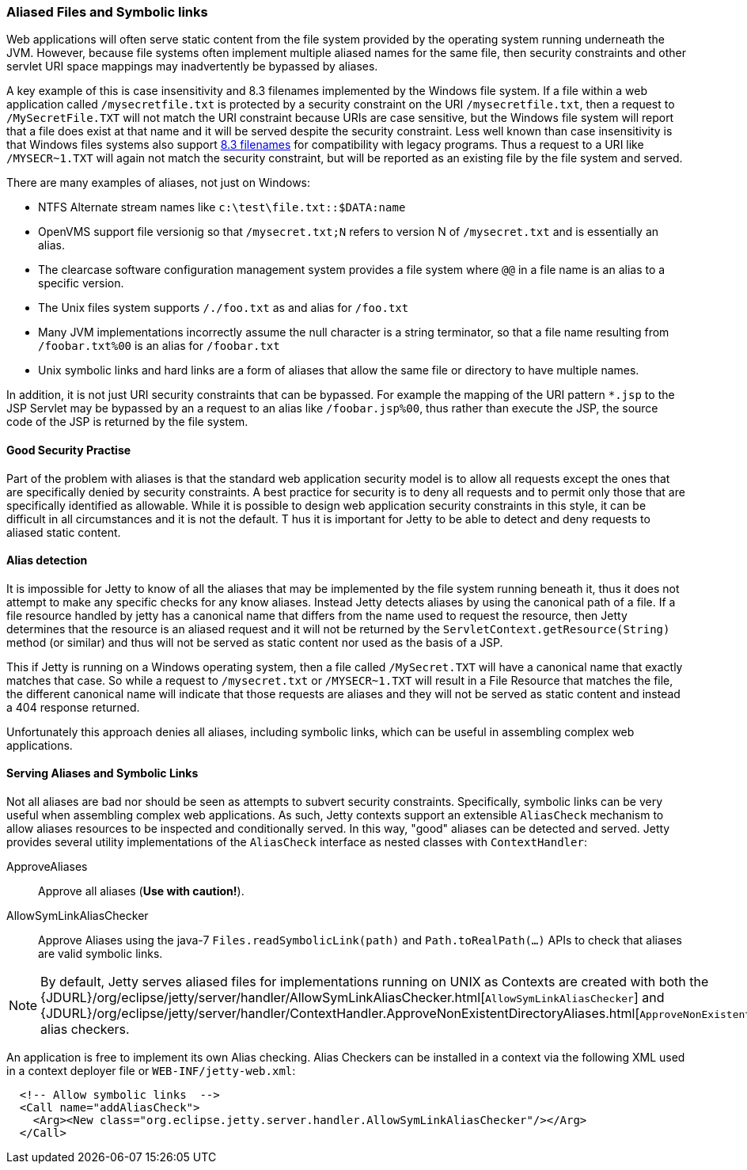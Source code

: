 //
//  ========================================================================
//  Copyright (c) 1995-2021 Mort Bay Consulting Pty Ltd and others.
//  ========================================================================
//  All rights reserved. This program and the accompanying materials
//  are made available under the terms of the Eclipse Public License v1.0
//  and Apache License v2.0 which accompanies this distribution.
//
//      The Eclipse Public License is available at
//      http://www.eclipse.org/legal/epl-v10.html
//
//      The Apache License v2.0 is available at
//      http://www.opensource.org/licenses/apache2.0.php
//
//  You may elect to redistribute this code under either of these licenses.
//  ========================================================================
//

[[serving-aliased-files]]
=== Aliased Files and Symbolic links

Web applications will often serve static content from the file system provided by the operating system running underneath the JVM.
However, because file systems often implement multiple aliased names for the same file, then security constraints and other servlet URI space mappings may inadvertently be bypassed by aliases.

A key example of this is case insensitivity and 8.3 filenames implemented by the Windows file system.
If a file within a web application called `/mysecretfile.txt` is protected by a security constraint on the URI `/mysecretfile.txt`, then a request to `/MySecretFile.TXT` will not match the URI constraint because URIs are case sensitive, but the Windows file system will report that a file does exist at that name and it will be served despite the security constraint.
Less well known than case insensitivity is that Windows files systems also support http://en.wikipedia.org/wiki/8.3_filename[8.3 filenames] for compatibility with legacy programs.
Thus a request to a URI like `/MYSECR~1.TXT` will again not match the security constraint, but will be reported as an existing file by the file system and served.

There are many examples of aliases, not just on Windows:

* NTFS Alternate stream names like `c:\test\file.txt::$DATA:name`
* OpenVMS support file versionig so that `/mysecret.txt;N` refers to version N of `/mysecret.txt` and is essentially an alias.
* The clearcase software configuration management system provides a file system where `@@` in a file name is an alias to a specific version.
* The Unix files system supports `/./foo.txt` as and alias for `/foo.txt`
* Many JVM implementations incorrectly assume the null character is a string terminator, so that a file name resulting from `/foobar.txt%00` is an alias for `/foobar.txt`
* Unix symbolic links and hard links are a form of aliases that allow the same file or directory to have multiple names.

In addition, it is not just URI security constraints that can be bypassed. For example the mapping of the URI pattern `*.jsp` to the JSP
Servlet may be bypassed by an a request to an alias like `/foobar.jsp%00`, thus rather than execute the JSP, the source code of the JSP is returned by the file system.

==== Good Security Practise

Part of the problem with aliases is that the standard web application security model is to allow all requests except the ones that are specifically denied by security constraints.
A best practice for security is to deny all requests and to permit only those that are specifically identified as allowable.
While it is possible to design web application security constraints in this style, it can be difficult in all circumstances and it is not the default. T
hus it is important for Jetty to be able to detect and deny requests to aliased static content.

[[file-alias-detection]]
==== Alias detection

It is impossible for Jetty to know of all the aliases that may be implemented by the file system running beneath it, thus it does not attempt to make any specific checks for any know aliases.
Instead Jetty detects aliases by using the canonical path of a file.
If a file resource handled by jetty has a canonical name that differs from the name used to request the resource, then Jetty determines that the resource is an aliased request and it will not be returned by the `ServletContext.getResource(String)` method (or similar) and thus will not be served as static content nor used as the basis of a JSP.

This if Jetty is running on a Windows operating system, then a file called `/MySecret.TXT` will have a canonical name that exactly matches that case.
So while a request to `/mysecret.txt` or `/MYSECR~1.TXT` will result in a File Resource that matches the file, the different canonical name will indicate that those requests are aliases and they will not be served as static content and instead a 404 response returned.

Unfortunately this approach denies all aliases, including symbolic links, which can be useful in assembling complex web applications.

[[file-alias-serving]]
==== Serving Aliases and Symbolic Links

Not all aliases are bad nor should be seen as attempts to subvert security constraints.
Specifically, symbolic links can be very useful when assembling complex web applications.
As such, Jetty contexts support an extensible `AliasCheck` mechanism to allow aliases resources to be inspected and conditionally served.
In this way, "good" aliases can be detected and served.
Jetty provides several utility implementations of the `AliasCheck` interface as nested classes with `ContextHandler`:

ApproveAliases::
  Approve all aliases (*Use with caution!*).
AllowSymLinkAliasChecker::
  Approve Aliases using the java-7 `Files.readSymbolicLink(path)` and `Path.toRealPath(...)` APIs to check that aliases are valid symbolic links.

[NOTE]
====
By default, Jetty serves aliased files for implementations running on UNIX as Contexts are created with both the {JDURL}/org/eclipse/jetty/server/handler/AllowSymLinkAliasChecker.html[`AllowSymLinkAliasChecker`] and {JDURL}/org/eclipse/jetty/server/handler/ContextHandler.ApproveNonExistentDirectoryAliases.html[`ApproveNonExistentDirectoryAliases`] alias checkers.
====
An application is free to implement its own Alias checking.
Alias Checkers can be installed in a context via the following XML used in a context deployer file or `WEB-INF/jetty-web.xml`:

[source, xml]
----
  <!-- Allow symbolic links  -->
  <Call name="addAliasCheck">
    <Arg><New class="org.eclipse.jetty.server.handler.AllowSymLinkAliasChecker"/></Arg>
  </Call>

----
